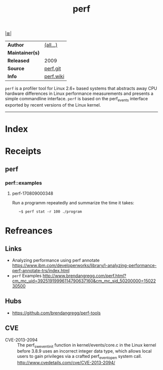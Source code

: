 # File           : cix-perf.org
# Created        : <2017-08-08 Tue 22:53:39 BST>
# Modified       : <2017-9-02 Sat 10:04:47 BST> sharlatan
# Author         : sharlatan
# Maintainer(s)  :
# Sinopsis       : Performance monitoring for the Linux kernel

#+OPTIONS: num:nil

[[file:../README.org*Index][|≣|]]
#+TITLE: perf
|-----------------+-----------|
| *Author*        | [[https://git.kernel.org/pub/scm/linux/kernel/git/torvalds/linux.git/tree/tools/perf/CREDITS][(all...)]]  |
| *Maintainer(s)* |           |
| *Released*      | 2009      |
| *Source*        | [[https://git.kernel.org/pub/scm/linux/kernel/git/torvalds/linux.git/tree/tools/perf][perf.git]]  |
| *Info*          | [[https://perf.wiki.kernel.org/index.php/Main_Page][perf.wiki]] |
|-----------------+-----------|

=perf= is a profiler tool for Linux 2.6+ based systems that abstracts away CPU
hardware differences in Linux performance measurements and presents a simple
commandline interface. =perf= is based on the perf_events interface exported by
recent versions of the Linux kernel.
-----
* Index
* Receipts
** perf
*** perf::examples
**** perf-170809000348
Run a programm repeatedly and summarize the time it takes:
:    ~$ perf stat -r 100 ./program

* Refreances
** Links
- Analyzing performance using perf annotate
  https://www.ibm.com/developerworks/library/l-analyzing-performance-perf-annotate-trs/index.html
- =perf= Examples
  http://www.brendangregg.com/perf.html?cm_mc_uid=39251919996114790637160&cm_mc_sid_50200000=1502230500
** Hubs
- https://github.com/brendangregg/perf-tools
** CVE
- CVE-2013-2094 :: The perf_swevent_init function in kernel/events/core.c in the
                   Linux kernel before 3.8.9 uses an incorrect integer data
                   type, which allows local users to gain privileges via a 
                   crafted perf_event_open system call.
                   http://www.cvedetails.com/cve/CVE-2013-2094/
# End of cix-perf.org
